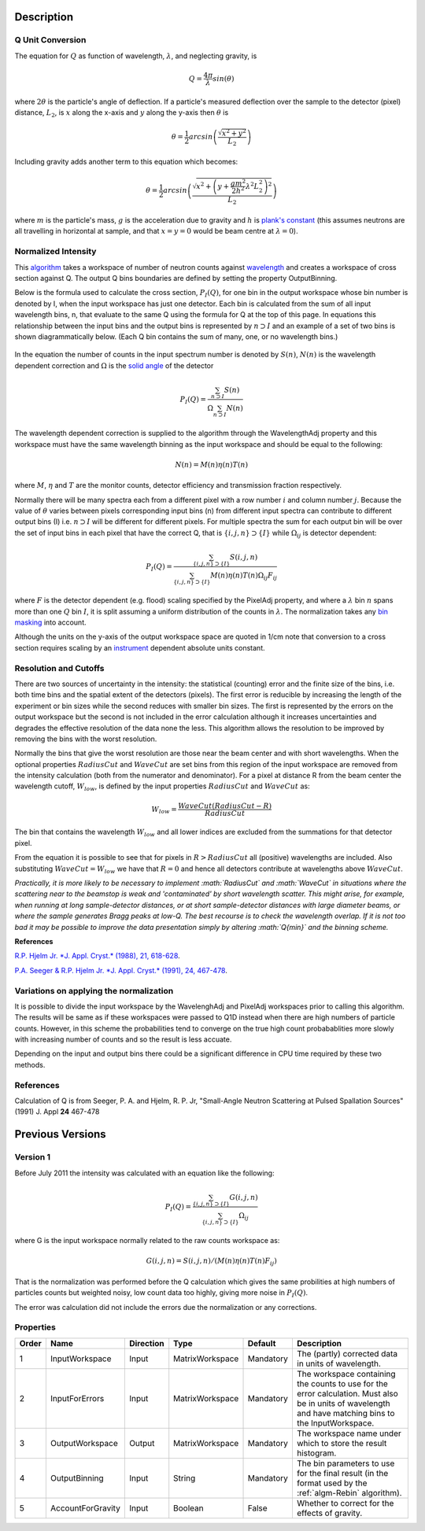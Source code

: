 .. algorithm::

.. summary::

.. alias::

.. properties::

Description
-----------

Q Unit Conversion
#################

The equation for :math:`Q` as function of wavelength, :math:`\lambda`,
and neglecting gravity, is

.. math:: Q = \frac{4\pi}{\lambda} sin(\theta)

where :math:`2 \theta` is the particle's angle of deflection. If a
particle's measured deflection over the sample to the detector (pixel)
distance, :math:`L_2`, is :math:`x` along the x-axis and :math:`y` along
the y-axis then :math:`\theta` is

.. math:: \theta = \frac{1}{2} arcsin\left (\frac{\sqrt{x^2+y^2}}{L_2} \right )

Including gravity adds another term to this equation which becomes:

.. math:: \theta = \frac{1}{2} arcsin\left (\frac{ \sqrt{x^2+\left (y+\frac{gm^2}{2h^2} \lambda^2 L_2^2 \right)^2}}{L_2} \right )

where :math:`m` is the particle's mass, :math:`g` is the acceleration
due to gravity and :math:`h` is `plank's
constant <http://en.wikipedia.org/wiki/Planks_constant>`__ (this assumes
neutrons are all travelling in horizontal at sample, and that
:math:`x=y=0` would be beam centre at :math:`\lambda = 0`).

Normalized Intensity
####################

This `algorithm <Algorithm>`__ takes a workspace of number of neutron
counts against `wavelength <Units>`__ and creates a workspace of cross
section against Q. The output Q bins boundaries are defined by setting
the property OutputBinning.

Below is the formula used to calculate the cross section,
:math:`P_I(Q)`, for one bin in the output workspace whose bin number is
denoted by I, when the input workspace has just one detector. Each bin
is calculated from the sum of all input wavelength bins, n, that
evaluate to the same Q using the formula for Q at the top of this page.
In equations this relationship between the input bins and the output
bins is represented by :math:`n \supset I` and an example of a set of
two bins is shown diagrammatically below.  (Each Q bin contains the sum
of many, one, or no wavelength bins.)

.. figure:: /images/Wav_Q_bins.png
   :alt: DgsAbsoluteUnitsReductionWorkflow.png


In the equation the number of counts in the input spectrum number is
denoted by :math:`S(n)`, :math:`N(n)` is the wavelength dependent
correction and :math:`\Omega` is the `solid angle <SolidAngle>`__ of the
detector

.. math:: P_I(Q) = \frac{ \sum_{n \supset I} S(n)}{\Omega\sum_{n \supset I}N(n)}

The wavelength dependent correction is supplied to the algorithm through
the WavelengthAdj property and this workspace must have the same
wavelength binning as the input workspace and should be equal to the
following:

.. math:: N(n) = M(n)\eta(n)T(n)

where :math:`M`, :math:`\eta` and :math:`T` are the monitor counts,
detector efficiency and transmission fraction respectively.

Normally there will be many spectra each from a different pixel with a
row number :math:`i` and column number :math:`j`. Because the value of
:math:`\theta` varies between pixels corresponding input bins (n) from
different input spectra can contribute to different output bins (I) i.e.
:math:`n \supset I` will be different for different pixels. For multiple
spectra the sum for each output bin will be over the set of input bins
in each pixel that have the correct Q, that is
:math:`\{i, j, n\} \supset \{I\}` while :math:`\Omega_{i j}` is detector
dependent:

.. math:: P_I(Q) = \frac{\sum_{\{i, j, n\} \supset \{I\}} S(i,j,n)}{\sum_{\{i, j, n\} \supset \{I\}}M(n)\eta(n)T(n)\Omega_{i j}F_{i j}}

where :math:`F` is the detector dependent (e.g. flood) scaling specified
by the PixelAdj property, and where a :math:`\lambda` bin :math:`n`
spans more than one :math:`Q` bin :math:`I`, it is split assuming a
uniform distribution of the counts in :math:`\lambda`. The normalization
takes any `bin masking <MaskBins>`__ into account.

Although the units on the y-axis of the output workspace space are
quoted in 1/cm note that conversion to a cross section requires scaling
by an `instrument <instrument>`__ dependent absolute units constant.

Resolution and Cutoffs
######################

There are two sources of uncertainty in the intensity: the statistical
(counting) error and the finite size of the bins, i.e. both time bins
and the spatial extent of the detectors (pixels). The first error is
reducible by increasing the length of the experiment or bin sizes while
the second reduces with smaller bin sizes. The first is represented by
the errors on the output workspace but the second is not included in the
error calculation although it increases uncertainties and degrades the
effective resolution of the data none the less. This algorithm allows
the resolution to be improved by removing the bins with the worst
resolution.

Normally the bins that give the worst resolution are those near the beam
center and with short wavelengths. When the optional properties
:math:`RadiusCut` and :math:`WaveCut` are set bins from this region of
the input workspace are removed from the intensity calculation (both
from the numerator and denominator). For a pixel at distance R from the
beam center the wavelength cutoff, :math:`W_{low}`, is defined by the
input properties :math:`RadiusCut` and :math:`WaveCut` as:

.. math:: W_{low} = \frac{WaveCut (RadiusCut-R)}{RadiusCut}

The bin that contains the wavelength :math:`W_{low}` and all lower
indices are excluded from the summations for that detector pixel.

From the equation it is possible to see that for pixels in
:math:`R > RadiusCut` all (positive) wavelengths are included. Also
substituting :math:`WaveCut = W_{low}` we have that :math:`R = 0` and
hence all detectors contribute at wavelengths above :math:`WaveCut`.

*Practically, it is more likely to be necessary to implement
:math:`RadiusCut` and :math:`WaveCut` in situations where the scattering
near to the beamstop is weak and 'contaminated' by short wavelength
scatter. This might arise, for example, when running at long
sample-detector distances, or at short sample-detector distances with
large diameter beams, or where the sample generates Bragg peaks at
low-Q. The best recourse is to check the wavelength overlap. If it is
not too bad it may be possible to improve the data presentation simply
by altering :math:`Q{min}` and the binning scheme.*

**References**

`R.P. Hjelm Jr. *J. Appl. Cryst.* (1988), 21,
618-628 <http://scripts.iucr.org/cgi-bin/paper?gk0158>`__.

`P.A. Seeger & R.P. Hjelm Jr. *J. Appl. Cryst.* (1991), 24,
467-478 <http://scripts.iucr.org/cgi-bin/paper?gk0573>`__.

Variations on applying the normalization
########################################

It is possible to divide the input workspace by the WavelenghAdj and
PixelAdj workspaces prior to calling this algorithm. The results will be
same as if these workspaces were passed to Q1D instead when there are
high numbers of particle counts. However, in this scheme the
probabilities tend to converge on the true high count probabablities
more slowly with increasing number of counts and so the result is less
accuate.

Depending on the input and output bins there could be a significant
difference in CPU time required by these two methods.

References
##########

Calculation of Q is from Seeger, P. A. and Hjelm, R. P. Jr, "Small-Angle
Neutron Scattering at Pulsed Spallation Sources" (1991) J. Appl **24**
467-478

Previous Versions
-----------------

Version 1
#########

Before July 2011 the intensity was calculated with an equation like the
following:

.. math:: P_I(Q) = \frac{ \sum_{\{i, j, n\} \supset \{I\}}G(i,j,n) }{ \sum_{\{i, j, n\} \supset \{I\}} \Omega_{i j} }

where G is the input workspace normally related to the raw counts
workspace as:

.. math:: G(i,j,n) = S(i,j,n)/(M(n)\eta(n)T(n)F_{i j})

That is the normalization was performed before the Q calculation which
gives the same probilities at high numbers of particles counts but
weighted noisy, low count data too highly, giving more noise in
:math:`P_I(Q)`.

The error was calculation did not include the errors due the
normalization or any corrections.

Properties
##########

+---------+---------------------+-------------+-------------------+-------------+-----------------------------------------------------------------------------------------------------------------------------------------------------------+
| Order   | Name                | Direction   | Type              | Default     | Description                                                                                                                                               |
+=========+=====================+=============+===================+=============+===========================================================================================================================================================+
| 1       | InputWorkspace      | Input       | MatrixWorkspace   | Mandatory   | The (partly) corrected data in units of wavelength.                                                                                                       |
+---------+---------------------+-------------+-------------------+-------------+-----------------------------------------------------------------------------------------------------------------------------------------------------------+
| 2       | InputForErrors      | Input       | MatrixWorkspace   | Mandatory   | The workspace containing the counts to use for the error calculation. Must also be in units of wavelength and have matching bins to the InputWorkspace.   |
+---------+---------------------+-------------+-------------------+-------------+-----------------------------------------------------------------------------------------------------------------------------------------------------------+
| 3       | OutputWorkspace     | Output      | MatrixWorkspace   | Mandatory   | The workspace name under which to store the result histogram.                                                                                             |
+---------+---------------------+-------------+-------------------+-------------+-----------------------------------------------------------------------------------------------------------------------------------------------------------+
| 4       | OutputBinning       | Input       | String            | Mandatory   | The bin parameters to use for the final result (in the format used by the :ref:`algm-Rebin` algorithm).                                                   |
+---------+---------------------+-------------+-------------------+-------------+-----------------------------------------------------------------------------------------------------------------------------------------------------------+
| 5       | AccountForGravity   | Input       | Boolean           | False       | Whether to correct for the effects of gravity.                                                                                                            |
+---------+---------------------+-------------+-------------------+-------------+-----------------------------------------------------------------------------------------------------------------------------------------------------------+

.. categories::
